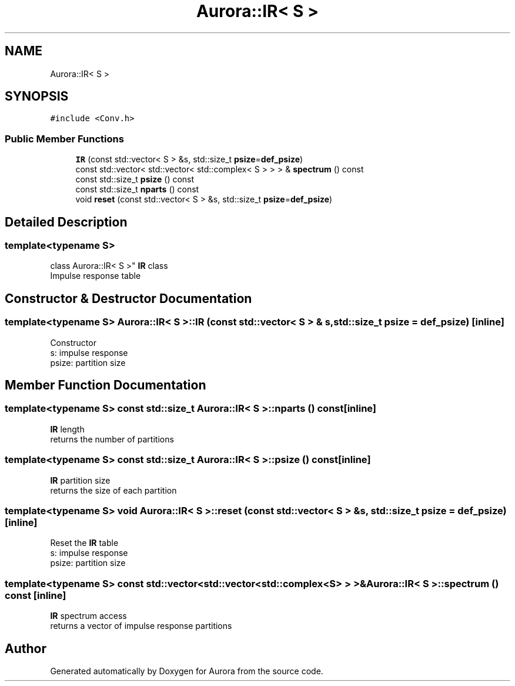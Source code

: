 .TH "Aurora::IR< S >" 3 "Tue Dec 7 2021" "Version 0.1" "Aurora" \" -*- nroff -*-
.ad l
.nh
.SH NAME
Aurora::IR< S >
.SH SYNOPSIS
.br
.PP
.PP
\fC#include <Conv\&.h>\fP
.SS "Public Member Functions"

.in +1c
.ti -1c
.RI "\fBIR\fP (const std::vector< S > &s, std::size_t \fBpsize\fP=\fBdef_psize\fP)"
.br
.ti -1c
.RI "const std::vector< std::vector< std::complex< S > > > & \fBspectrum\fP () const"
.br
.ti -1c
.RI "const std::size_t \fBpsize\fP () const"
.br
.ti -1c
.RI "const std::size_t \fBnparts\fP () const"
.br
.ti -1c
.RI "void \fBreset\fP (const std::vector< S > &s, std::size_t \fBpsize\fP=\fBdef_psize\fP)"
.br
.in -1c
.SH "Detailed Description"
.PP 

.SS "template<typename S>
.br
class Aurora::IR< S >"
\fBIR\fP class 
.br
Impulse response table 
.SH "Constructor & Destructor Documentation"
.PP 
.SS "template<typename S> \fBAurora::IR\fP< S >::\fBIR\fP (const std::vector< S > & s, std::size_t psize = \fC\fBdef_psize\fP\fP)\fC [inline]\fP"
Constructor 
.br
s: impulse response 
.br
psize: partition size 
.SH "Member Function Documentation"
.PP 
.SS "template<typename S> const std::size_t \fBAurora::IR\fP< S >::nparts () const\fC [inline]\fP"
\fBIR\fP length 
.br
returns the number of partitions 
.SS "template<typename S> const std::size_t \fBAurora::IR\fP< S >::psize () const\fC [inline]\fP"
\fBIR\fP partition size 
.br
returns the size of each partition 
.SS "template<typename S> void \fBAurora::IR\fP< S >::reset (const std::vector< S > & s, std::size_t psize = \fC\fBdef_psize\fP\fP)\fC [inline]\fP"
Reset the \fBIR\fP table 
.br
s: impulse response 
.br
psize: partition size 
.SS "template<typename S> const std::vector<std::vector<std::complex<S> > >& \fBAurora::IR\fP< S >::spectrum () const\fC [inline]\fP"
\fBIR\fP spectrum access 
.br
returns a vector of impulse response partitions 

.SH "Author"
.PP 
Generated automatically by Doxygen for Aurora from the source code\&.
